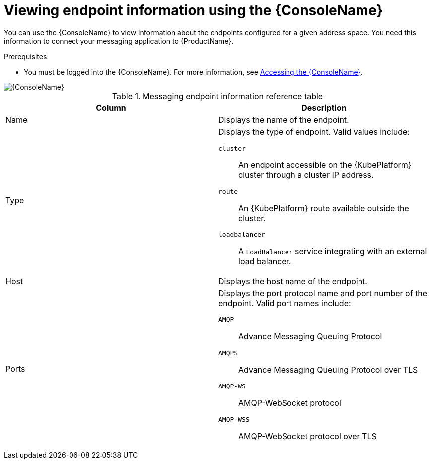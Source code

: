 // Module included in the following assemblies:
//
// assembly-using-console.adoc

[id='ref-view-endpoint-info-{context}']

= Viewing endpoint information using the {ConsoleName}

You can use the {ConsoleName} to view information about the endpoints configured for a given address space. You need this information to connect your messaging application to {ProductName}.

.Prerequisites
* You must be logged into the {ConsoleName}. For more information, see link:{BookUrlBase}{BaseProductVersion}{BookNameUrl}#logging-into-console-messaging[Accessing the {ConsoleName}].

ifdef::Asciidoctor[]
image::console-screenshot-endpoints.png[{ConsoleName}]
endif::Asciidoctor[]

ifndef::Asciidoctor[]
image::{imagesdir}/console-screenshot-endpoints.png[{ConsoleName}]
endif::Asciidoctor[]

.Messaging endpoint information reference table
[cols="50%a,50%a",options="header"]
|===
|Column |Description
|Name |Displays the name of the endpoint.
|Type |Displays the type of endpoint. Valid values include:

`cluster`:: An endpoint accessible on the {KubePlatform} cluster through a cluster IP address.

`route`:: An {KubePlatform} route available outside the cluster.

`loadbalancer`:: A `LoadBalancer` service integrating with an external load balancer.

ifeval::["{cmdcli}" == "oc"]
For more information, see the following {KubePlatform} documentation:

* link:https://docs.openshift.com/container-platform/4.4/networking/routes/route-configuration.html[Route Configuration]
* link:https://docs.openshift.com/container-platform/4.4/networking/configuring_ingress_cluster_traffic/configuring-ingress-cluster-traffic-load-balancer.html[Configuring ingress cluster traffic using a load balancer]
endif::[]

ifeval::["{cmdcli}" == "kubectl"]
For more information, see the link:https://kubernetes.io/docs/tasks/access-application-cluster/create-external-load-balancer/[{KubePlatform} documentation].
endif::[]

|Host |Displays the host name of the endpoint.
|Ports |Displays the port protocol name and port number of the endpoint. Valid port names include:

`AMQP`:: Advance Messaging Queuing Protocol

`AMQPS`:: Advance Messaging Queuing Protocol over TLS

`AMQP-WS`:: AMQP-WebSocket protocol

`AMQP-WSS`:: AMQP-WebSocket protocol over TLS

|===
